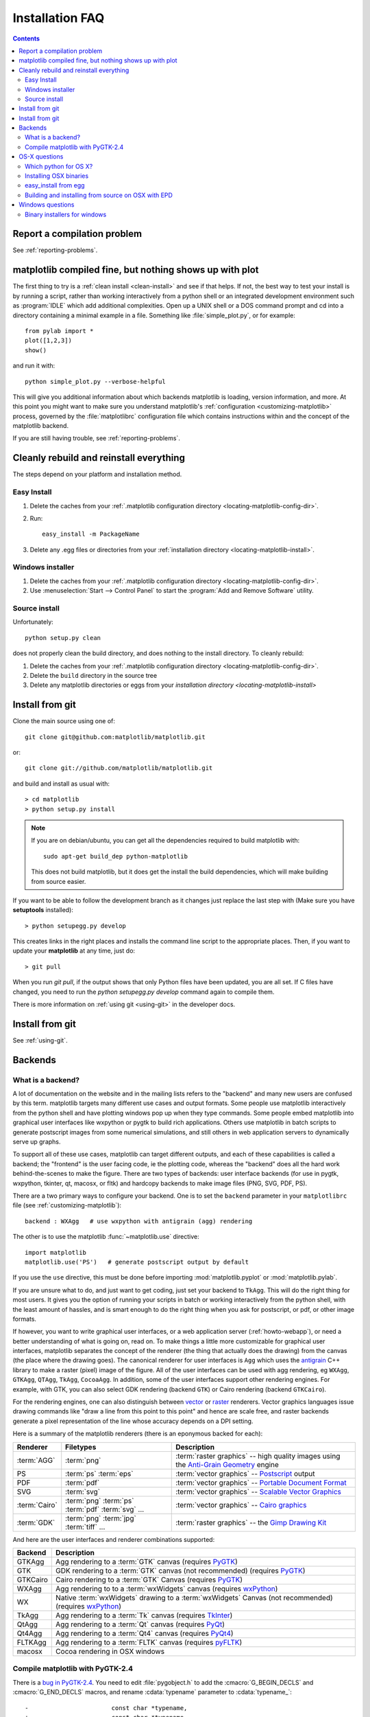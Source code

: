 .. _installing-faq:

*****************
 Installation FAQ
*****************


.. contents::
   :backlinks: none


Report a compilation problem
======================================

See :ref:`reporting-problems`.

matplotlib compiled fine, but nothing shows up with plot
==========================================================

The first thing to try is a :ref:`clean install <clean-install>` and see if
that helps.  If not, the best way to test your install is by running a script,
rather than working interactively from a python shell or an integrated
development environment such as :program:`IDLE` which add additional
complexities. Open up a UNIX shell or a DOS command prompt and cd into a
directory containing a minimal example in a file. Something like
:file:`simple_plot.py`, or for example::

  from pylab import *
  plot([1,2,3])
  show()

and run it with::

  python simple_plot.py --verbose-helpful

This will give you additional information about which backends matplotlib is
loading, version information, and more. At this point you might want to make
sure you understand matplotlib's :ref:`configuration <customizing-matplotlib>`
process, governed by the :file:`matplotlibrc` configuration file which contains
instructions within and the concept of the matplotlib backend.

If you are still having trouble, see :ref:`reporting-problems`.

.. _clean-install:

Cleanly rebuild and reinstall everything
========================================

The steps depend on your platform and installation method.

Easy Install
------------

1. Delete the caches from your :ref:`.matplotlib configuration directory
   <locating-matplotlib-config-dir>`.

2. Run::

     easy_install -m PackageName


3. Delete any .egg files or directories from your :ref:`installation
   directory <locating-matplotlib-install>`.



Windows installer
-----------------

1. Delete the caches from your :ref:`.matplotlib configuration directory
   <locating-matplotlib-config-dir>`.

2. Use :menuselection:`Start --> Control Panel` to start the :program:`Add and
   Remove Software` utility.

Source install
--------------

Unfortunately::

    python setup.py clean

does not properly clean the build directory, and does nothing to the
install directory.  To cleanly rebuild:

1. Delete the caches from your :ref:`.matplotlib configuration directory
   <locating-matplotlib-config-dir>`.

2. Delete the ``build`` directory in the source tree

3. Delete any matplotlib directories or eggs from your `installation directory
   <locating-matplotlib-install>`


.. _install-from-git:

Install from git
================

Clone the main source using one of::

   git clone git@github.com:matplotlib/matplotlib.git

or::

   git clone git://github.com/matplotlib/matplotlib.git

and build and install as usual with::

  > cd matplotlib
  > python setup.py install

.. note::

    If you are on debian/ubuntu, you can get all the dependencies
    required to build matplotlib with::

      sudo apt-get build_dep python-matplotlib

    This does not build matplotlib, but it does get the install the
    build dependencies, which will make building from source easier.


If you want to be able to follow the development branch as it changes just replace
the last step with (Make sure you have **setuptools** installed)::

  > python setupegg.py develop

This creates links in the right places and installs the command line script to the appropriate places.
Then, if you want to update your **matplotlib** at any time, just do::

  > git pull

When you run `git pull`, if the output shows that only Python files have been
updated, you are all set. If C files have changed, you need to run the `python
setupegg.py develop` command again to compile them.

There is more information on :ref:`using git <using-git>` in
the developer docs.

Install from git
================

See :ref:`using-git`.

Backends
========

.. _what-is-a-backend:

What is a backend?
------------------

A lot of documentation on the website and in the mailing lists refers
to the "backend" and many new users are confused by this term.
matplotlib targets many different use cases and output formats.  Some
people use matplotlib interactively from the python shell and have
plotting windows pop up when they type commands.  Some people embed
matplotlib into graphical user interfaces like wxpython or pygtk to
build rich applications.  Others use matplotlib in batch scripts to
generate postscript images from some numerical simulations, and still
others in web application servers to dynamically serve up graphs.

To support all of these use cases, matplotlib can target different
outputs, and each of these capabilities is called a backend; the
"frontend" is the user facing code, ie the plotting code, whereas the
"backend" does all the hard work behind-the-scenes to make the
figure.  There are two types of backends: user interface backends (for
use in pygtk, wxpython, tkinter, qt, macosx, or fltk) and hardcopy backends to
make image files (PNG, SVG, PDF, PS).

There are a two primary ways to configure your backend.  One is to set
the ``backend`` parameter in your ``matplotlibrc`` file (see
:ref:`customizing-matplotlib`)::

    backend : WXAgg   # use wxpython with antigrain (agg) rendering

The other is to use the matplotlib :func:`~matplotlib.use` directive::

    import matplotlib
    matplotlib.use('PS')   # generate postscript output by default

If you use the ``use`` directive, this must be done before importing
:mod:`matplotlib.pyplot` or :mod:`matplotlib.pylab`.

If you are unsure what to do, and just want to get coding, just set
your backend to ``TkAgg``.  This will do the right thing for most
users.  It gives you the option of running your scripts in batch or
working interactively from the python shell, with the least amount of
hassles, and is smart enough to do the right thing when you ask for
postscript, or pdf, or other image formats.

If however, you want to write graphical user interfaces, or a web
application server (:ref:`howto-webapp`), or need a better
understanding of what is going on, read on. To make things a little
more customizable for graphical user interfaces, matplotlib separates
the concept of the renderer (the thing that actually does the drawing)
from the canvas (the place where the drawing goes).  The canonical
renderer for user interfaces is ``Agg`` which uses the `antigrain
<http://antigrain.html>`_ C++ library to make a raster (pixel) image
of the figure.  All of the user interfaces can be used with agg
rendering, eg ``WXAgg``, ``GTKAgg``, ``QTAgg``, ``TkAgg``,
``CocoaAgg``.  In addition, some of the user interfaces support other
rendering engines.  For example, with GTK, you can also select GDK
rendering (backend ``GTK``) or Cairo rendering (backend ``GTKCairo``).

For the rendering engines, one can also distinguish between `vector
<http://en.wikipedia.org/wiki/Vector_graphics>`_ or `raster
<http://en.wikipedia.org/wiki/Raster_graphics>`_ renderers.  Vector
graphics languages issue drawing commands like "draw a line from this
point to this point" and hence are scale free, and raster backends
generate a pixel representation of the line whose accuracy depends on a
DPI setting.

Here is a summary of the matplotlib renderers (there is an eponymous
backed for each):

=============   ============   ================================================
Renderer        Filetypes      Description
=============   ============   ================================================
:term:`AGG`     :term:`png`    :term:`raster graphics` -- high quality images
                               using the `Anti-Grain Geometry`_ engine
PS              :term:`ps`     :term:`vector graphics` -- Postscript_ output
                :term:`eps`
PDF             :term:`pdf`    :term:`vector graphics` --
                               `Portable Document Format`_
SVG             :term:`svg`    :term:`vector graphics` --
                               `Scalable Vector Graphics`_
:term:`Cairo`   :term:`png`    :term:`vector graphics` --
                :term:`ps`     `Cairo graphics`_
                :term:`pdf`
                :term:`svg`
                ...
:term:`GDK`     :term:`png`    :term:`raster graphics` --
                :term:`jpg`    the `Gimp Drawing Kit`_
                :term:`tiff`
                ...
=============   ============   ================================================

And here are the user interfaces and renderer combinations supported:

============   ================================================================
Backend        Description
============   ================================================================
GTKAgg         Agg rendering to a :term:`GTK` canvas (requires PyGTK_)
GTK            GDK rendering to a :term:`GTK` canvas (not recommended)
               (requires PyGTK_)
GTKCairo       Cairo rendering to a :term:`GTK` Canvas (requires PyGTK_)
WXAgg          Agg rendering to to a :term:`wxWidgets` canvas
               (requires wxPython_)
WX             Native :term:`wxWidgets` drawing to a :term:`wxWidgets` Canvas
               (not recommended) (requires wxPython_)
TkAgg          Agg rendering to a :term:`Tk` canvas (requires TkInter_)
QtAgg          Agg rendering to a :term:`Qt` canvas (requires PyQt_)
Qt4Agg         Agg rendering to a :term:`Qt4` canvas (requires PyQt4_)
FLTKAgg        Agg rendering to a :term:`FLTK` canvas (requires pyFLTK_)
macosx         Cocoa rendering in OSX windows
============   ================================================================

.. _`Anti-Grain Geometry`: http://www.antigrain.com/
.. _Postscript: http://en.wikipedia.org/wiki/PostScript
.. _`Portable Document Format`: http://en.wikipedia.org/wiki/Portable_Document_Format
.. _`Scalable Vector Graphics`: http://en.wikipedia.org/wiki/Scalable_Vector_Graphics
.. _`Cairo graphics`: http://en.wikipedia.org/wiki/Cairo_(graphics)
.. _`Gimp Drawing Kit`: http://en.wikipedia.org/wiki/GDK
.. _PyGTK: http://www.pygtk.org
.. _wxPython: http://www.wxpython.org/
.. _TkInter: http://wiki.python.org/moin/TkInter
.. _PyQt: http://www.riverbankcomputing.co.uk/software/pyqt/intro
.. _PyQt4: http://www.riverbankcomputing.co.uk/software/pyqt/intro
.. _pyFLTK: http://pyfltk.sourceforge.net


.. _pygtk-2.4:

Compile matplotlib with PyGTK-2.4
-------------------------------------------

There is a `bug in PyGTK-2.4`_. You need to edit
:file:`pygobject.h` to add the :cmacro:`G_BEGIN_DECLS` and :cmacro:`G_END_DECLS`
macros, and rename :cdata:`typename` parameter to :cdata:`typename_`::

  -                       const char *typename,
  +                       const char *typename_,

.. _`bug in PyGTK-2.4`: http://bugzilla.gnome.org/show_bug.cgi?id=155304


OS-X questions
==============

.. _which-python-for-osx:

Which python for OS X?
----------------------

Apple ships with its own python, many users have had trouble
with it so there are alternatives.  If it is feasible for you, we
recommend the enthought python distribution `EPD
<http://www.enthought.com/products/epd.php>`_ for OS X (which comes
with matplotlib and much more) or the
`MacPython <http://wiki.python.org/moin/MacPython/Leopard>`_ or the
official OS X version from `python.org
<http://www.python.org/download/>`_.


.. _install_osx_binaries:

Installing OSX binaries
-----------------------

If you want to install matplotlib from one of the binary installers we
build, you have two choices: a mpkg installer, which is a typical
Installer.app, or an binary OSX egg, which you can install via
setuptools easy_install.

The mkpg installer will have a "zip" extension, and will have a name
like file:`matplotlib-0.99.0.rc1-py2.5-macosx10.5_mpkg.zip` depending on
the python, matplotlib, and OSX versions.  You need to unzip this file
using either the "unzip" command on OSX, or simply double clicking on
it to run StuffIt Expander.  When you double click on the resultant
mpkd directory, which will have a name like
file:`matplotlib-0.99.0.rc1-py2.5-macosx10.5.mpkg`, it will run the
Installer.app, prompt you for a password if you need system wide
installation privileges, and install to a directory like
file:`/Library/Python/2.5/site-packages/`, again depending on your
python version.  This directory may not be in your python path, so you
should test your installation with::

  > python -c 'import matplotlib; print matplotlib.__version__, matplotlib.__file__'

If you get an error like::

    Traceback (most recent call last):
      File "<string>", line 1, in <module>
    ImportError: No module named matplotlib

then you will need to set your PYTHONPATH, eg::

    export PYTHONPATH=/Library/Python/2.5/site-packages:$PYTHONPATH

See also ref:`environment-variables`.

.. _easy-install-osx-egg:

easy_install from egg
------------------------------

You can also use the eggs we build for OSX (see the `installation
instructions
<http://pypi.python.org/pypi/setuptools#cygwin-mac-os-x-linux-other>`_
for easy_install if you do not have it on your system already).  You
can try::

    > easy_install matplotlib

which should grab the latest egg from the sourceforge site, but the
naming conventions for OSX eggs appear to be broken (see below) so
there is no guarantee the right egg will be found.  We recommend you
download the latest egg from our `download site
<http://sourceforge.net/projects/matplotlib/files/>`_ directly to your
harddrive, and manually install it with

    > easy_install --install-dir=~/dev/lib/python2.5/site-packages/  matplotlib-0.99.0.rc1-py2.5-macosx-10.5-i386.egg


Some users have reported problems with the egg for 0.98 from the
matplotlib download site, with ``easy_install``, getting an error::

    > easy_install ./matplotlib-0.98.0-py2.5-macosx-10.3-fat.egg
    Processing matplotlib-0.98.0-py2.5-macosx-10.3-fat.egg
    removing '/Library/Python/2.5/site-packages/matplotlib-0.98.0-py2.5-
    ...snip...
    Reading http://matplotlib.sourceforge.net
    Reading http://cheeseshop.python.org/pypi/matplotlib/0.91.3
    No local packages or download links found for matplotlib==0.98.0
    error: Could not find suitable distribution for
    Requirement.parse('matplotlib==0.98.0')

If you rename ``matplotlib-0.98.0-py2.5-macosx-10.3-fat.egg`` to
``matplotlib-0.98.0-py2.5.egg``, ``easy_install`` will install it from
the disk.  Many Mac OS X eggs have cruft at the end of the filename,
which prevents their installation through easy_install.  Renaming is
all it takes to install them; still, it's annoying.


.. _install_from_source_on_osx_epd:

Building and installing from source on OSX with EPD
---------------------------------------------------

If you have the EPD installed (:ref:`which-python-for-osx`), it might turn out
to be rather tricky to install a new version of matplotlib from source on the
Mac OS 10.5 . Here's a procedure that seems to work, at least sometimes:

0. Remove the ~/.matplotlib folder ("rm -rf ~/.matplotlib").

1. Edit the file (make a backup before you start, just in case):
``/Library/Frameworks/Python.framework/Versions/Current/lib/python2.5/config/Makefile``,
removing all occurrences of the string ``-arch ppc``, changing the line
``MACOSX_DEPLOYMENT_TARGET=10.3`` to ``MACOSX_DEPLOYMENT_TARGET=10.5`` and
changing the occurrences of ``MacOSX10.4u.sdk`` into ``MacOSX10.5.sdk``

2.  In
``/Library/Frameworks/Python.framework/Versions/Current/lib/pythonX.Y/site-packages/easy-install.pth``,
(where X.Y is the version of Python you are building against)
Comment out the line containing the name of the directory in which the
previous version of MPL was installed (Looks something like
``./matplotlib-0.98.5.2n2-py2.5-macosx-10.3-fat.egg``).

3. Save the following as a shell script , for example
``./install-matplotlib-epd-osx.sh``::

   NAME=matplotlib
   VERSION=v1.0.x
   PREFIX=$HOME
   #branch="release"
   branch="trunk"
   git clone git://github.com/matplotlib/matplotlib.git
   cd matplotlib
   if [ $branch = "release" ]
       then
       echo getting the maintenance branch
       git checkout -b $VERSION origin/$VERSION
   fi
   export CFLAGS="-Os -arch i386"
   export LDFLAGS="-Os -arch i386"
   export PKG_CONFIG_PATH="/usr/x11/lib/pkgconfig"
   export ARCHFLAGS="-arch i386"
   python setup.py build
   # use --prefix if you don't want it installed in the default location:
   python setup.py install #--prefix=$PREFIX
   cd ..

Run this script (for example ``sh ./install-matplotlib-epd-osx.sh``) in the
directory in which you want the source code to be placed, or simply type the
commands in the terminal command line. This script sets some local variable
(CFLAGS, LDFLAGS, PKG_CONFIG_PATH, ARCHFLAGS), removes previous installations,
checks out the source from github, builds and installs it. The backend seems
to be set to MacOSX.


Windows questions
=================

.. _windows-installers:

Binary installers for windows
----------------------------------------------

If you have already installed python, you can use one of the
matplotlib binary installers for windows -- you can get these from the
`sourceforge download
<http://sourceforge.net/project/platformdownload.php?group_id=80706>`_
site.  Choose the files that match your version of python (eg
``py2.5`` if you installed Python 2.5) which have the ``exe``
extension.  If you haven't already installed python, you can get the
official version from the `python web site
<http://python.org/download/>`_.  There are also two packaged
distributions of python that come preloaded with matplotlib and many
other tools like ipython, numpy, scipy, vtk and user interface
toolkits.  These packages are quite large because they come with so
much, but you get everything with a single click installer.

* the enthought python distribution `EPD
  <http://www.enthought.com/products/epd.php>`_

* `python (x, y) <http://www.pythonxy.com/foreword.php>`_
